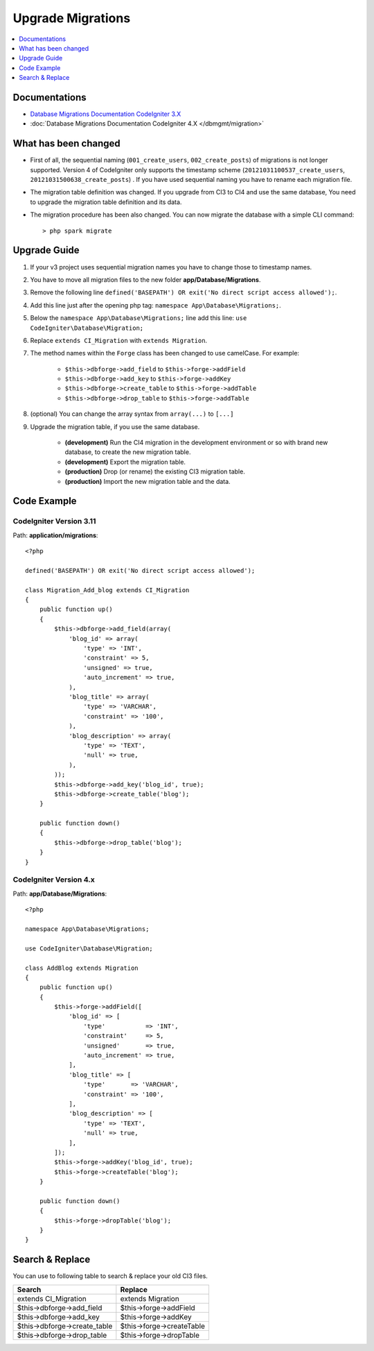 Upgrade Migrations
##################

.. contents::
    :local:
    :depth: 1

Documentations
==============

- `Database Migrations Documentation CodeIgniter 3.X <http://codeigniter.com/userguide3/libraries/migration.html>`_
- :doc:`Database Migrations Documentation CodeIgniter 4.X </dbmgmt/migration>`

What has been changed
=====================

- First of all, the sequential naming (``001_create_users``, ``002_create_posts``) of migrations is not longer supported. Version 4 of CodeIgniter only supports the timestamp scheme (``20121031100537_create_users``, ``20121031500638_create_posts``) . If you have used sequential naming you have to rename each migration file.
- The migration table definition was changed. If you upgrade from CI3 to CI4 and use the same database,
  You need to upgrade the migration table definition and its data.
- The migration procedure has been also changed. You can now migrate the database with a simple CLI command::

    > php spark migrate

Upgrade Guide
=============

1. If your v3 project uses sequential migration names you have to change those to timestamp names.
2. You have to move all migration files to the new folder **app/Database/Migrations**.
3. Remove the following line ``defined('BASEPATH') OR exit('No direct script access allowed');``.
4. Add this line just after the opening php tag: ``namespace App\Database\Migrations;``.
5. Below the ``namespace App\Database\Migrations;`` line add this line: ``use CodeIgniter\Database\Migration;``
6. Replace ``extends CI_Migration`` with ``extends Migration``.
7. The method names within the ``Forge`` class has been changed to use camelCase. For example:

    - ``$this->dbforge->add_field`` to ``$this->forge->addField``
    - ``$this->dbforge->add_key`` to ``$this->forge->addKey``
    - ``$this->dbforge->create_table`` to ``$this->forge->addTable``
    - ``$this->dbforge->drop_table`` to ``$this->forge->addTable``

8. (optional) You can change the array syntax from ``array(...)`` to ``[...]``
9. Upgrade the migration table, if you use the same database.

    - **(development)** Run the CI4 migration in the development environment or so with brand new database, to create the new migration table.
    - **(development)** Export the migration table.
    - **(production)** Drop (or rename) the existing CI3 migration table.
    - **(production)** Import the new migration table and the data.

Code Example
============

CodeIgniter Version 3.11
------------------------

Path: **application/migrations**::

    <?php

    defined('BASEPATH') OR exit('No direct script access allowed');

    class Migration_Add_blog extends CI_Migration
    {
        public function up()
        {
            $this->dbforge->add_field(array(
                'blog_id' => array(
                    'type' => 'INT',
                    'constraint' => 5,
                    'unsigned' => true,
                    'auto_increment' => true,
                ),
                'blog_title' => array(
                    'type' => 'VARCHAR',
                    'constraint' => '100',
                ),
                'blog_description' => array(
                    'type' => 'TEXT',
                    'null' => true,
                ),
            ));
            $this->dbforge->add_key('blog_id', true);
            $this->dbforge->create_table('blog');
        }

        public function down()
        {
            $this->dbforge->drop_table('blog');
        }
    }

CodeIgniter Version 4.x
-----------------------

Path: **app/Database/Migrations**::

    <?php

    namespace App\Database\Migrations;

    use CodeIgniter\Database\Migration;

    class AddBlog extends Migration
    {
        public function up()
        {
            $this->forge->addField([
                'blog_id' => [
                    'type'           => 'INT',
                    'constraint'     => 5,
                    'unsigned'       => true,
                    'auto_increment' => true,
                ],
                'blog_title' => [
                    'type'       => 'VARCHAR',
                    'constraint' => '100',
                ],
                'blog_description' => [
                    'type' => 'TEXT',
                    'null' => true,
                ],
            ]);
            $this->forge->addKey('blog_id', true);
            $this->forge->createTable('blog');
        }

        public function down()
        {
            $this->forge->dropTable('blog');
        }
    }

Search & Replace
================

You can use to following table to search & replace your old CI3 files.

+------------------------------+----------------------------+
|  Search                      | Replace                    |
+==============================+============================+
| extends CI_Migration         | extends Migration          |
+------------------------------+----------------------------+
| $this->dbforge->add_field    | $this->forge->addField     |
+------------------------------+----------------------------+
| $this->dbforge->add_key      | $this->forge->addKey       |
+------------------------------+----------------------------+
| $this->dbforge->create_table | $this->forge->createTable  |
+------------------------------+----------------------------+
| $this->dbforge->drop_table   | $this->forge->dropTable    |
+------------------------------+----------------------------+
